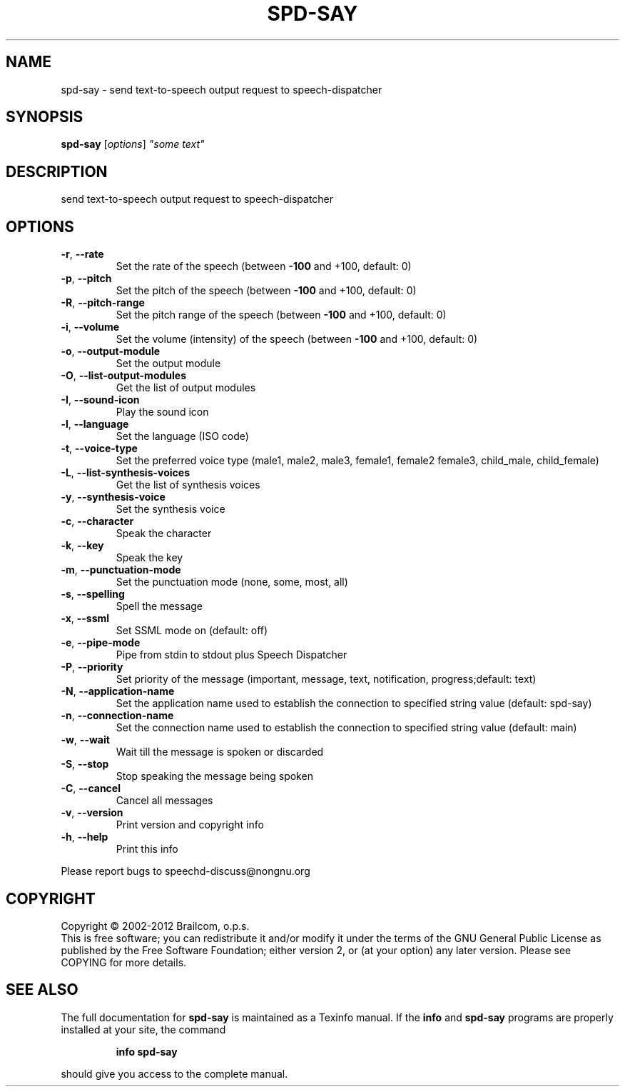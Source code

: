 .\" DO NOT MODIFY THIS FILE!  It was generated by help2man 1.48.5.
.TH SPD-SAY "1" "October 2021" "spd-say 0.11.0-rc4" "User Commands"
.SH NAME
spd-say \- send text-to-speech output request to speech-dispatcher
.SH SYNOPSIS
.B spd-say
[\fI\,options\/\fR] \fI\,"some text"\/\fR
.SH DESCRIPTION
send text\-to\-speech output request to speech\-dispatcher
.SH OPTIONS
.TP
\fB\-r\fR, \fB\-\-rate\fR
Set the rate of the speech
(between \fB\-100\fR and +100, default: 0)
.TP
\fB\-p\fR, \fB\-\-pitch\fR
Set the pitch of the speech
(between \fB\-100\fR and +100, default: 0)
.TP
\fB\-R\fR, \fB\-\-pitch\-range\fR
Set the pitch range of the speech
(between \fB\-100\fR and +100, default: 0)
.TP
\fB\-i\fR, \fB\-\-volume\fR
Set the volume (intensity) of the speech
(between \fB\-100\fR and +100, default: 0)
.TP
\fB\-o\fR, \fB\-\-output\-module\fR
Set the output module
.TP
\fB\-O\fR, \fB\-\-list\-output\-modules\fR
Get the list of output modules
.TP
\fB\-I\fR, \fB\-\-sound\-icon\fR
Play the sound icon
.TP
\fB\-l\fR, \fB\-\-language\fR
Set the language (ISO code)
.TP
\fB\-t\fR, \fB\-\-voice\-type\fR
Set the preferred voice type
(male1, male2, male3, female1, female2
female3, child_male, child_female)
.TP
\fB\-L\fR, \fB\-\-list\-synthesis\-voices\fR
Get the list of synthesis voices
.TP
\fB\-y\fR, \fB\-\-synthesis\-voice\fR
Set the synthesis voice
.TP
\fB\-c\fR, \fB\-\-character\fR
Speak the character
.TP
\fB\-k\fR, \fB\-\-key\fR
Speak the key
.TP
\fB\-m\fR, \fB\-\-punctuation\-mode\fR
Set the punctuation mode (none, some, most, all)
.TP
\fB\-s\fR, \fB\-\-spelling\fR
Spell the message
.TP
\fB\-x\fR, \fB\-\-ssml\fR
Set SSML mode on (default: off)
.TP
\fB\-e\fR, \fB\-\-pipe\-mode\fR
Pipe from stdin to stdout plus Speech Dispatcher
.TP
\fB\-P\fR, \fB\-\-priority\fR
Set priority of the message (important, message,
text, notification, progress;default: text)
.TP
\fB\-N\fR, \fB\-\-application\-name\fR
Set the application name used to establish
the connection to specified string value
(default: spd\-say)
.TP
\fB\-n\fR, \fB\-\-connection\-name\fR
Set the connection name used to establish
the connection to specified string value
(default: main)
.TP
\fB\-w\fR, \fB\-\-wait\fR
Wait till the message is spoken or discarded
.TP
\fB\-S\fR, \fB\-\-stop\fR
Stop speaking the message being spoken
.TP
\fB\-C\fR, \fB\-\-cancel\fR
Cancel all messages
.TP
\fB\-v\fR, \fB\-\-version\fR
Print version and copyright info
.TP
\fB\-h\fR, \fB\-\-help\fR
Print this info
.PP
Please report bugs to speechd\-discuss@nongnu.org
.SH COPYRIGHT
Copyright \(co 2002\-2012 Brailcom, o.p.s.
.br
This is free software; you can redistribute it and/or modify it
under the terms of the GNU General Public License as published by
the Free Software Foundation; either version 2, or (at your option)
any later version. Please see COPYING for more details.
.SH "SEE ALSO"
The full documentation for
.B spd-say
is maintained as a Texinfo manual.  If the
.B info
and
.B spd-say
programs are properly installed at your site, the command
.IP
.B info spd-say
.PP
should give you access to the complete manual.
